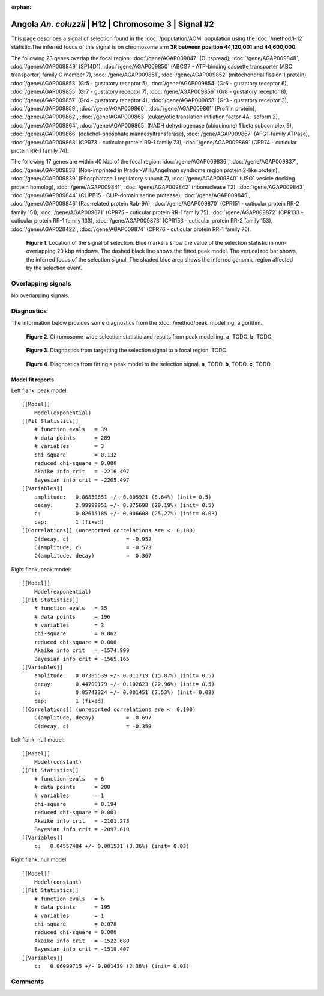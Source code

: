 :orphan:

Angola *An. coluzzii* | H12 | Chromosome 3 | Signal #2
================================================================================



This page describes a signal of selection found in the
:doc:`/population/AOM` population using the
:doc:`/method/H12` statistic.The inferred focus of this signal is on chromosome arm
**3R between position 44,120,001 and
44,600,000**.




The following 23 genes overlap the focal region: :doc:`/gene/AGAP009847` (Outspread),  :doc:`/gene/AGAP009848`,  :doc:`/gene/AGAP009849` (SP14D1),  :doc:`/gene/AGAP009850` (ABCG7 - ATP-binding cassette transporter (ABC transporter) family G member 7),  :doc:`/gene/AGAP009851`,  :doc:`/gene/AGAP009852` (mitochondrial fission 1 protein),  :doc:`/gene/AGAP009853` (Gr5 - gustatory receptor 5),  :doc:`/gene/AGAP009854` (Gr6 - gustatory receptor 6),  :doc:`/gene/AGAP009855` (Gr7 - gustatory receptor 7),  :doc:`/gene/AGAP009856` (Gr8 - gustatory receptor 8),  :doc:`/gene/AGAP009857` (Gr4 - gustatory receptor 4),  :doc:`/gene/AGAP009858` (Gr3 - gustatory receptor 3),  :doc:`/gene/AGAP009859`,  :doc:`/gene/AGAP009860`,  :doc:`/gene/AGAP009861` (Profilin protein),  :doc:`/gene/AGAP009862`,  :doc:`/gene/AGAP009863` (eukaryotic translation initiation factor 4A, isoform 2),  :doc:`/gene/AGAP009864`,  :doc:`/gene/AGAP009865` (NADH dehydrogenase (ubiquinone) 1 beta subcomplex 9),  :doc:`/gene/AGAP009866` (dolichol-phosphate mannosyltransferase),  :doc:`/gene/AGAP009867` (AFG1-family ATPase),  :doc:`/gene/AGAP009868` (CPR73 - cuticular protein RR-1 family 73),  :doc:`/gene/AGAP009869` (CPR74 - cuticular protein RR-1 family 74).




The following 17 genes are within 40 kbp of the focal
region: :doc:`/gene/AGAP009836`,  :doc:`/gene/AGAP009837`,  :doc:`/gene/AGAP009838` (Non-imprinted in Prader-Willi/Angelman syndrome region protein 2-like protein),  :doc:`/gene/AGAP009839` (Phosphatase 1 regulatory subunit 7),  :doc:`/gene/AGAP009840` (USO1 vesicle docking protein homolog),  :doc:`/gene/AGAP009841`,  :doc:`/gene/AGAP009842` (ribonuclease T2),  :doc:`/gene/AGAP009843`,  :doc:`/gene/AGAP009844` (CLIPB15 - CLIP-domain serine protease),  :doc:`/gene/AGAP009845`,  :doc:`/gene/AGAP009846` (Ras-related protein Rab-9A),  :doc:`/gene/AGAP009870` (CPR151 - cuticular protein RR-2 family 151),  :doc:`/gene/AGAP009871` (CPR75 - cuticular protein RR-1 family 75),  :doc:`/gene/AGAP009872` (CPR133 - cuticular protein RR-1 family 133),  :doc:`/gene/AGAP009873` (CPR153 - cuticular protein RR-2 family 153),  :doc:`/gene/AGAP028422`,  :doc:`/gene/AGAP009874` (CPR76 - cuticular protein RR-1 family 76).


.. figure:: peak_location.png
    :alt: signal location

    **Figure 1**. Location of the signal of selection. Blue markers show the
    value of the selection statistic in non-overlapping 20 kbp windows. The
    dashed black line shows the fitted peak model. The vertical red bar shows
    the inferred focus of the selection signal. The shaded blue area shows the
    inferred genomic region affected by the selection event.

Overlapping signals
-------------------


No overlapping signals.


Diagnostics
-----------

The information below provides some diagnostics from the
:doc:`/method/peak_modelling` algorithm.

.. figure:: peak_context.png

    **Figure 2**. Chromosome-wide selection statistic and results from peak
    modelling. **a**, TODO. **b**, TODO.

.. figure:: peak_targetting.png

    **Figure 3**. Diagnostics from targetting the selection signal to a focal
    region. TODO.

.. figure:: peak_fit.png

    **Figure 4**. Diagnostics from fitting a peak model to the selection signal.
    **a**, TODO. **b**, TODO. **c**, TODO.

Model fit reports
~~~~~~~~~~~~~~~~~

Left flank, peak model::

    [[Model]]
        Model(exponential)
    [[Fit Statistics]]
        # function evals   = 39
        # data points      = 289
        # variables        = 3
        chi-square         = 0.132
        reduced chi-square = 0.000
        Akaike info crit   = -2216.497
        Bayesian info crit = -2205.497
    [[Variables]]
        amplitude:   0.06850651 +/- 0.005921 (8.64%) (init= 0.5)
        decay:       2.99999951 +/- 0.875698 (29.19%) (init= 0.5)
        c:           0.02615185 +/- 0.006608 (25.27%) (init= 0.03)
        cap:         1 (fixed)
    [[Correlations]] (unreported correlations are <  0.100)
        C(decay, c)                  = -0.952 
        C(amplitude, c)              = -0.573 
        C(amplitude, decay)          =  0.367 


Right flank, peak model::

    [[Model]]
        Model(exponential)
    [[Fit Statistics]]
        # function evals   = 35
        # data points      = 196
        # variables        = 3
        chi-square         = 0.062
        reduced chi-square = 0.000
        Akaike info crit   = -1574.999
        Bayesian info crit = -1565.165
    [[Variables]]
        amplitude:   0.07385539 +/- 0.011719 (15.87%) (init= 0.5)
        decay:       0.44700179 +/- 0.102623 (22.96%) (init= 0.5)
        c:           0.05742324 +/- 0.001451 (2.53%) (init= 0.03)
        cap:         1 (fixed)
    [[Correlations]] (unreported correlations are <  0.100)
        C(amplitude, decay)          = -0.697 
        C(decay, c)                  = -0.359 


Left flank, null model::

    [[Model]]
        Model(constant)
    [[Fit Statistics]]
        # function evals   = 6
        # data points      = 288
        # variables        = 1
        chi-square         = 0.194
        reduced chi-square = 0.001
        Akaike info crit   = -2101.273
        Bayesian info crit = -2097.610
    [[Variables]]
        c:   0.04557484 +/- 0.001531 (3.36%) (init= 0.03)


Right flank, null model::

    [[Model]]
        Model(constant)
    [[Fit Statistics]]
        # function evals   = 6
        # data points      = 195
        # variables        = 1
        chi-square         = 0.078
        reduced chi-square = 0.000
        Akaike info crit   = -1522.680
        Bayesian info crit = -1519.407
    [[Variables]]
        c:   0.06099715 +/- 0.001439 (2.36%) (init= 0.03)


Comments
--------

.. raw:: html

    <div id="disqus_thread"></div>
    <script>
    (function() { // DON'T EDIT BELOW THIS LINE
    var d = document, s = d.createElement('script');
    s.src = 'https://agam-selection-atlas.disqus.com/embed.js';
    s.setAttribute('data-timestamp', +new Date());
    (d.head || d.body).appendChild(s);
    })();
    </script>
    <noscript>Please enable JavaScript to view the <a href="https://disqus.com/?ref_noscript">comments powered by Disqus.</a></noscript>
